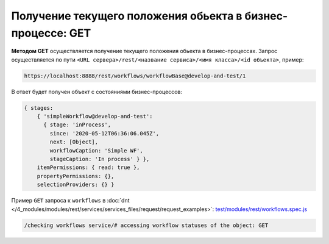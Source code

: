 Получение текущего положения обьекта в бизнес-процессе: GET
===========================================================

**Методом GET** осуществляется получение текущего положения обьекта в бизнес-процессах.
Запрос осуществляется по пути ``<URL сервера>/rest/<название сервиса>/<имя класса>/<id объекта>``, пример:

.. code-block:: text

    https://localhost:8888/rest/workflows/workflowBase@develop-and-test/1

В ответ будет получен объект с состояниями бизнес-процессов:

.. code-block:: js

    { stages:
        { 'simpleWorkflow@develop-and-test':
          { stage: 'inProcess',
            since: '2020-05-12T06:36:06.045Z',
            next: [Object],
            workflowCaption: 'Simple WF',
            stageCaption: 'In process' } },
        itemPermissions: { read: true },
        propertyPermissions: {},
        selectionProviders: {} }

Пример ``GET`` запроса к ``workflows`` в :doc:`dnt </4_modules/modules/rest/services/services_files/request/request_examples>`:
`test/modules/rest/workflows.spec.js <https://github.com/iondv/develop-and-test/tree/master/test/modules/rest/workflows.spec.js>`_

.. code-block:: text

    /checking workflows service/# accessing workflow statuses of the object: GET
